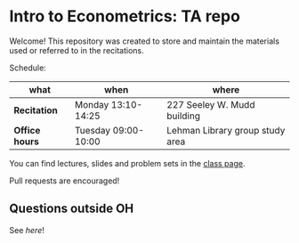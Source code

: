# Created 2019-09-14 Sat 19:39
#+TITLE: 
#+AUTHOR: Gustavo Pereira
* Intro to Econometrics: TA repo
Welcome! This repository was created to store and maintain the materials
used or referred to in the recitations. 

Schedule: 
| what           | when                | where                           |
|----------------+---------------------+---------------------------------|
| *Recitation*   | Monday 13:10-14:25  | 227 Seeley W. Mudd building     |
| *Office hours* | Tuesday 09:00-10:00 | Lehman Library group study area |

You can find lectures, slides and problem sets in the [[https://jm4474.github.io/Courses-IntroEconometrics-Ph.D/][class page]]. 

Pull requests are encouraged!

** Questions outside OH
See [[outside_oh_questions.pdf][here]]!
